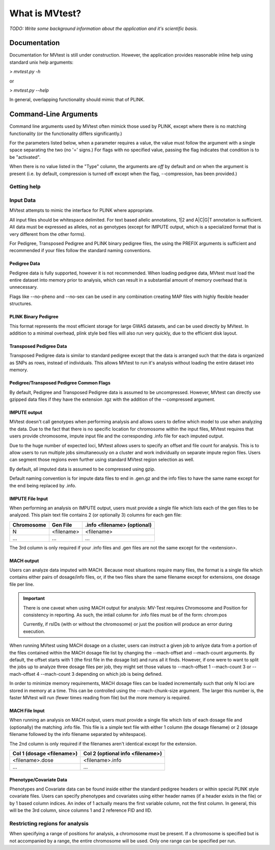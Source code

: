 What is MVtest?
===============

*TODO: Write some background information about the application and it's
scientific basis.*

Documentation
+++++++++++++
Documentation for MVtest is still under construction. However, the application
provides reasonable inline help using standard unix help arguments:

> `mvtest.py -h`

or

> `mvtest.py --help`

In general, overlapping functionality should mimic that of PLINK.

Command-Line Arguments
++++++++++++++++++++++
Command line arguments used by MVtest often mimick those used by PLINK, except
where there is no matching functionality (or the functionality differs
significantly.)

For the parameters listed below, when a parameter requires a value, the value
must follow the argument with a single space separating the two (no '=' signs.)
For flags with no specified value, passing the flag indicates that condition
is to be "activated".

When there is no value listed in the "Type" column, the arguments are *off* by
default and *on* when the argument is present (i.e. by default, compression
is turned off except when the flag, --compression, has been provided.)

Getting help
------------

.. option:: -h, --help

    Show this help message and exit.

.. option:: -v

    Print version number

.. raw:: latex

    \newpage

Input Data
----------
MVtest attempts to mimic the interface for PLINK where appropriate.

All input files should be whitespace delimited. For text based allelic
annotations, 1|2 and A|C|G|T annotation is sufficient. All data must be
expressed as alleles, not as genotypes (except for IMPUTE output, which is a
specialized format that is very different from the other forms).

For Pedigree, Transposed Pedigree and PLINK binary pedigree files, the using
the PREFIX arguments is sufficient and recommended if your files follow the
standard naming conventions.

Pedigree Data
^^^^^^^^^^^^^
Pedigree data is fully supported, however it is not recommended. When loading
pedigree data, MVtest must load the entire dataset into memory prior to
analysis, which can result in a substantial amount of memory overhead that is
unnecessary.

Flags like --no-pheno and --no-sex can be used in any combination creating
MAP files with highly flexible header structures.

.. option:: --file <prefix>

    (filename prefix)
    Prefix for .ped and .map files

.. option:: --ped <filename>

    PLINK compatible .ped file

.. option:: --map <filename>

    PLink compatible .map file

.. option:: --map3

    Map file has only 3 columns

.. option:: --no-sex

    Pedigree file doesn't have column 5 (sex)

.. option:: --no-parents

    Pedigree file doesn't have columns 3 and 4 (parents)

.. option:: --no-fid

    Pedgiree file doesn't have column 1 (family ID)

.. option:: --no-pheno

    Pedigree file doesn't have column 6 (phenotype)

.. option:: --liability

    Pedigree file has column 7 (liability)

.. raw:: latex

    \newpage

PLINK Binary Pedigree
^^^^^^^^^^^^^^^^^^^^^
This format represents the most efficient storage for large GWAS datasets,
and can be used directly by MVtest. In addition to a minimal overhead, plink
style bed files will also run very quickly, due to the efficient disk layout.

.. option:: --bfile <prefix>

    (filename prefix)
    <prefix> for .bed, .bim and .fam files

.. option:: --bed <filename>

    Binary Ped file(.bed)

.. option:: --bim <filename>

    Binary Ped marker file (.bim)

.. option:: --fam <filename>

    Binary Ped family file (.fam)



Transposed Pedigree Data
^^^^^^^^^^^^^^^^^^^^^^^^
Transposed Pedigree data is similar to standard pedigree except that the data
is arranged such that the data is organized as SNPs as rows, instead of
individuals. This allows MVtest to run it's analysis without loading the
entire dataset into memory.

.. option:: --tfile <prefix>

    Prefix for .tped and .tfam files

.. option:: --tped <filename>

    Transposed Pedigre file (.tped)

.. option:: --tfam <filename>

    Transposed Pedigree Family file (.tfam)

Pedigree/Transposed Pedigree Common Flags
^^^^^^^^^^^^^^^^^^^^^^^^^^^^^^^^^^^^^^^^^
By default, Pedigree and Transposed Pedigree data is assumed to be uncompressed.
However, MVtest can directly use gzipped data files if they have the extension
.tgz with the addition of the --compressed argument.

.. option:: --compressed

    Indicate that ped/tped files have been compressed with gzip and are named
    with extensions such as .ped.tgz and .tped.tgz

.. raw:: latex

    \newpage

IMPUTE output
^^^^^^^^^^^^^
MVtest doesn't call genotypes when performing analysis and allows users to
define which model to use when analyzing the data. Due to the fact that there
is no specific location for chromosome within the input files, MVtest requires
that users provide chromosome, impute input file and the corresponding .info
file for each imputed output.

Due to the huge number of expected loci, MVtest allows users to specify an
offset and file count for analysis. This is to allow users to run multiple
jobs simultaneously on a cluster and work individually on separate impute
region files. Users can segment those regions even further using standard
MVtest region selection as well.

By default, all imputed data is assumed to be compressed using gzip.

Default naming convention is for impute data files to end in .gen.gz and
the info files to have the same name except for the end being replaced
by .info.

.. option:: --impute <filename>

    File containing list of impute output for analysis

.. option:: --impute-fam <filename>

    File containing family details for impute data

.. option:: --impute-offset <integer>

    Impute file index (1 based) to begin analysis

.. option:: --impute-count <integer>

    Number of impute files to process (for this node). Defaults to all remaining.

.. option:: --impute-uncompressed

    Indicate that the impute input is not gzipped, but plain text

.. option:: --impute-encoding

    (additive,dominant or recessive)

    Genetic model to be used when analyzing imputed data.

.. option:: --impute-info-ext <extension>

    Portion of filename denotes info filename

.. option:: --impute-gen-ext <extension>

    Portion of filename that denotes gen file

.. option:: --impute-info-thresh <float>

    Threshold for filtering imputed SNPs with poor 'info' values

IMPUTE File Input
^^^^^^^^^^^^^^^^^
When performing an analysis on IMPUTE output, users must provide a single file
which lists each of the gen files to be analyzed. This plain text file contains
2 (or optionally 3) columns for each gen file:


.. tabularcolumns:: |p{5cm}|p{5cm}|p{5cm}|
================  ==============  ===============================
 **Chromosome**    **Gen File**    **.info <filename> (optional)**
================  ==============  ===============================
  N                <filename>         <filename>
  ...              ...              ...
================  ==============  ===============================

The 3rd column is only required if your .info files and .gen files are not
the same except for the <extension>.

.. raw:: latex

    \newpage

MACH output
^^^^^^^^^^^
Users can analyze data imputed with MACH. Because most situations require
many files, the format is a single file which contains either pairs of
dosage/info files, or, if the two files share the same filename except for
extensions, one dosage file per line.

.. important::

    There is one caveat when using MACH output for analysis: MV-Test requires
    Chromosome and Position for consistency in reporting. As such, the intiail
    column for .info files must be of the form: chrom:pos

    Currently, if rsIDs (with or without the chromosome) or just the position
    will produce an error during execution.

When running MVtest using MACH dosage on a cluster, users can instruct a given
job to anlyze data from a portion of the files contained within the MACH
dosage file list by changing the --mach-offset and --mach-count arguments. By
default, the offset starts with 1 (the first file in the dosage list) and runs
all it finds. However, if one were to want to split the jobs up to analyze
three dosage files per job, they might set those values to --mach-offset 1
--mach-count 3 or --mach-offset 4 --mach-count 3 depending on which job
is being defined.

In order to minimize memory requirements, MACH dosage files can be loaded
incrementally such that only N loci are stored in memory at a time. This can
be controlled using the --mach-chunk-size argument. The larger this number is,
the faster MVtest will run (fewer times reading from file) but the more
memory is required.

.. option:: --mach <filename>

    File containing list of dosages, one per line. Optionally, lines may
    contain the info names as well (separated by whitespace) if the two
    <filename>s do not share a common base name.

.. option:: --mach-offset <integer>

    Index into the MACH file to begin analyzing

.. option:: --mach-count <integer>

    Number of dosage files to analyze

.. option:: --mach-uncompressed

    By default, MACH input is expected to be gzip compressed. If data is plain
    text, add this flag

.. option:: --mach-chunk-size <integer>

    Due to the individual orientation of the data, large dosage files are parsed
    in chunks in order to minimize excessive memory during loading

.. option:: --mach-info-ext <extension>

    Indicate the <extension> used by the mach info files

.. option:: --mach-dose-ext <extension>

    Indicate the <extension> used by the mach dosage files

.. option:: --mach-min-rsquared <float>

    Indicate the minimum threshold for the rsqured value from the .info files
    required for analysis.

MACH File Input
^^^^^^^^^^^^^^^
When running an analysis on MACH output, users must provide a single file which
lists of each dosage file and (optionally) the matching .info file. This file
is a simple text file with either 1 column (the dosage filename) or 2 (dosage
filename followed by the info filename separated by whitespace).

The 2nd column is only required if the filenames aren't identical except for
the extension.

.. tabularcolumns:: |p{6cm}|p{9cm}|
==============================  ==================================
**Col 1 (dosage <filename>)**     **Col 2 (optional info <filename>)**
==============================  ==================================
  <filename>.dose                   <filename>.info
  ...                             ...
==============================  ==================================

Phenotype/Covariate Data
^^^^^^^^^^^^^^^^^^^^^^^^
Phenotypes and Covariate data can be found inside either the standard pedigree
headers or within special PLINK style covariate files. Users can specify
phenotypes and covariates using either header names (if a header exists in
the file) or by 1 based column indices. An index of 1 actually means the
first variable column, not the first column. In general, this will be the
3rd column, since columns 1 and 2 reference FID and IID.

.. option:: --pheno <filename>

    File containing phenotypes. Unless --all-pheno is present, user must
    provide either index(s) or label(s) of the phenotypes to be analyzed.

.. option:: --mphenos LIST

    Column number(s) for phenotype to be analyzed if number of columns > 1.
    Comma separated list if more than one is to be used.

.. option:: --pheno-names LIST

    Name for phenotype(s) to be analyzed (must be in --pheno file). Comma
    separated list if more than one is to be used.

.. option:: --covar <filename>

    File containing covariates

.. option:: --covar-numbers LIST

    Comma-separated list of covariate indices

.. option:: --covar-names LIST

    Comma-separated list of covariate names

.. option:: --sex

    Use sex from the pedigree file as a covariate

.. option:: --missing-phenotype CHAR

    Encoding for missing phenotypes as can be found in the data.

.. option:: --all-pheno

    When present, mv-test will run each phenotypes found inside the phenotype
    file.

.. raw:: latex

    \newpage

Restricting regions for analysis
--------------------------------
When specifying a range of positions for analysis, a chromosome must be present.
If a chromosome is specified but is not accompanied by a range, the entire
chromosome will be used. Only one range can be specified per run.

.. option:: --snps LIST

    Comma-delimited list of SNP(s): rs1,rs2,rs3-rs6

.. option:: --chr <integer>

    Select Chromosome. If not selected, all chromosomes are to be analyzed.

.. option:: --from-bp <integer>

    SNP range start

.. option:: --to-bp <integer>

    SNP range end

.. option:: --from-kb <integer>

    SNP range start

.. option:: --to-kb <integer>

    SNP range end

.. option:: --from-mb <integer>

    SNP range start

.. option:: --to-mb <integer>

    SNP range end

.. option:: --exclude LIST

    Comma-delimited list of rsids to be excluded

.. option:: --remove LIST

    Comma-delimited list of individuals to be removed from analysis. This must

    be in the form of family_id:individual_id

.. option:: --maf <float>

    Minimum MAF allowed for analysis

.. option:: --max-maf <float>

    MAX MAF allowed for analysis

.. option:: --geno <integer>

    MAX per-SNP missing for analysis

.. option:: --mind <integer>

    MAX per-person missing

.. option:: --verbose

    Output additional data details in final report